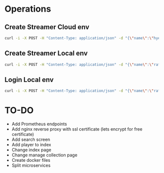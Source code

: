 * Operations
** Create Streamer Cloud env
#+begin_src sh
curl -i -X POST -H "Content-Type: application/json" -d "{\"name\":\"hyena\",\"info\":\"info\",\"password\":\"password\"}" http://www.pinkumandrill.com:38081/streamer
#+end_src

#+RESULTS:
| HTTP/1.1                                                                                                                                                                                                                                                                                                           | 200                             | OK                |               |         |               |     |
| X-Powered-By:                                                                                                                                                                                                                                                                                                      | Express                         |                   |               |         |               |     |
| Access-Control-Allow-Origin:                                                                                                                                                                                                                                                                                       | *                               |                   |               |         |               |     |
| Access-Control-Allow-Headers:                                                                                                                                                                                                                                                                                      | Origin,                         | X-Requested-With, | Content-Type, | Accept, | Authorization |     |
| Content-Type:                                                                                                                                                                                                                                                                                                      | application/json;               | charset=utf-8     |               |         |               |     |
| Content-Length:                                                                                                                                                                                                                                                                                                    | 312                             |                   |               |         |               |     |
| ETag:                                                                                                                                                                                                                                                                                                              | 138-FvMdP9OWNiBmuPWo+XacJGz7V2Q |                   |               |         |               |     |
| Date:                                                                                                                                                                                                                                                                                                              | Mon,                            | 13                | Apr           |    2020 |      17:43:34 | GMT |
| Connection:                                                                                                                                                                                                                                                                                                        | keep-alive                      |                   |               |         |               |     |
| result":{"n":1,"ok":1},"connection":{"id":1,"host":"www.pinkumandrill.com","port":27017},"ops":[{"name":"hyena","password":"b2f1c90ee17c629867c7a367bb46f2ea4fdc10c87acf22e15e1c2a197057e6a0","info":"info","_id":"5e94a4c5764f91391ab4dc8c"}],"insertedCount":1,"insertedId":"5e94a4c5764f91391ab4dc8c","n":1,"ok |                                 |                   |               |         |               |     |

** Create Streamer Local env
#+begin_src sh
curl -i -X POST -H "Content-Type: application/json" -d "{\"name\":\"rafo\",\"info\":\"info\",\"password\":\"password\"}" http://localhost:38081/streamer
#+end_src

#+RESULTS:
| HTTP/1.1                                                                                                                                                                                                                                                                                                          | 200                             | OK                |               |        |          |     |
| X-Powered-By:                                                                                                                                                                                                                                                                                                     | Express                         |                   |               |        |          |     |
| Access-Control-Allow-Origin:                                                                                                                                                                                                                                                                                      | *                               |                   |               |        |          |     |
| Access-Control-Allow-Headers:                                                                                                                                                                                                                                                                                     | Origin,                         | X-Requested-With, | Content-Type, | Accept |          |     |
| Content-Type:                                                                                                                                                                                                                                                                                                     | application/json;               | charset=utf-8     |               |        |          |     |
| Content-Length:                                                                                                                                                                                                                                                                                                   | 311                             |                   |               |        |          |     |
| ETag:                                                                                                                                                                                                                                                                                                             | 137-Us0JfmAbMUhdulE/EzvHRrDyWqM |                   |               |        |          |     |
| Date:                                                                                                                                                                                                                                                                                                             | Thu,                            | 09                | Apr           |   2020 | 22:32:53 | GMT |
| Connection:                                                                                                                                                                                                                                                                                                       | keep-alive                      |                   |               |        |          |     |
| result":{"n":1,"ok":1},"connection":{"id":2,"host":"www.pinkumandrill.com","port":27017},"ops":[{"name":"rafo","password":"b2f1c90ee17c629867c7a367bb46f2ea4fdc10c87acf22e15e1c2a197057e6a0","info":"info","_id":"5e8fa295cfa761182a421db4"}],"insertedCount":1,"insertedId":"5e8fa295cfa761182a421db4","n":1,"ok |                                 |                   |               |        |          |     |

** Login Local env
#+begin_src sh
curl -i -X POST -H "Content-Type: application/json" -d "{\"name\":\"rafo\",\"info\":\"info\",\"password\":\"password\"}" http://localhost:38081/login
#+end_src

#+RESULTS:
| HTTP/1.1                                                                                                                                                      | 200                            | OK                |               |        |          |     |
| X-Powered-By:                                                                                                                                                 | Express                        |                   |               |        |          |     |
| Access-Control-Allow-Origin:                                                                                                                                  | *                              |                   |               |        |          |     |
| Access-Control-Allow-Headers:                                                                                                                                 | Origin,                        | X-Requested-With, | Content-Type, | Accept |          |     |
| Content-Type:                                                                                                                                                 | application/json;              | charset=utf-8     |               |        |          |     |
| Content-Length:                                                                                                                                               | 161                            |                   |               |        |          |     |
| ETag:                                                                                                                                                         | a1-6PDrU/vFcd78KQCm8WIoOaJzj38 |                   |               |        |          |     |
| Date:                                                                                                                                                         | Thu,                           | 09                | Apr           |   2020 | 22:33:31 | GMT |
| Connection:                                                                                                                                                   | keep-alive                     |                   |               |        |          |     |
| token":"eyJhbGciOiJIUzI1NiIsInR5cCI6IkpXVCJ9.eyJkYXRhIjoiZm9vYmFyIiwiaWF0IjoxNTg2NDcxNjExLCJleHAiOjE1ODY0NzUyMTF9.pZxM5SFmbLgASSd1f2RyJGaQ3PZec9CJdQJph1aiCJI |                                |                   |               |        |          |     |

* TO-DO
- Add Prometheus endpoints
- Add nginx reverse proxy with ssl certificate (lets encrypt for free certificate)
- Add search screen
- Add player to index
- Change index page
- Change manage collection page
- Create docker files
- Split microservices

